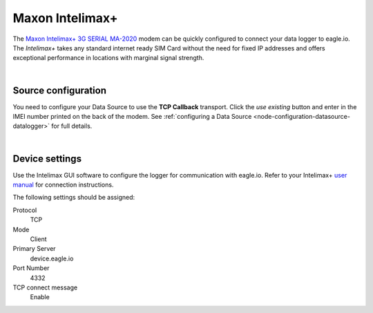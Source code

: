 .. _device-intelimax:

Maxon Intelimax+
================
The `Maxon Intelimax+ 3G SERIAL MA-2020 <http://www.maxon.com.au/products/modems-routers/INTELIMAX+_3G_SERIAL_MA-2020.html>`_ modem can be quickly configured to connect your data logger to eagle.io. The *Intelimax+* takes any standard internet ready SIM Card without the need for fixed IP addresses and offers exceptional performance in locations with marginal signal strength.

.. only:: not latex

    .. image:: intelimax.png
        :scale: 100 %

.. only:: latex

    .. image:: intelimax.png
        :scale: 35 %

| 

Source configuration
--------------------
You need to configure your Data Source to use the **TCP Callback** transport. Click the *use existing* button and enter in the IMEI number printed on the back of the modem. See :ref:`configuring a Data Source <node-configuration-datasource-datalogger>` for full details.

.. raw:: latex

    \vspace{-10pt}

.. only:: not latex

	.. image:: datasource_device.jpg
		:scale: 50 %

	| 

.. only:: latex
	
	| 

	.. image:: datasource_device.jpg

| 

Device settings
---------------
Use the Intelimax GUI software to configure the logger for communication with eagle.io. Refer to your Intelimax+ `user manual <http://www.maxon.com.au/products/modems-routers/INTELIMAX+_3G_SERIAL_MA-2020.html>`_ for connection instructions.

.. raw:: latex

    \vspace{-10pt}

.. only:: not latex

	.. image:: intelimax_device.jpg
		:scale: 100 %

	| 

.. only:: latex

	| 

	.. image:: intelimax_device.jpg

The following settings should be assigned:

Protocol
    TCP
Mode
    Client
Primary Server
    device.eagle.io
Port Number
    4332
TCP connect message
    Enable

.. raw:: latex

    \newpage
